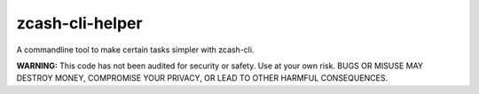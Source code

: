 ==================
 zcash-cli-helper
==================

A commandline tool to make certain tasks simpler with zcash-cli.

**WARNING:** This code has not been audited for security or safety. Use at your own risk. BUGS OR MISUSE MAY DESTROY MONEY, COMPROMISE YOUR PRIVACY, OR LEAD TO OTHER HARMFUL CONSEQUENCES.
